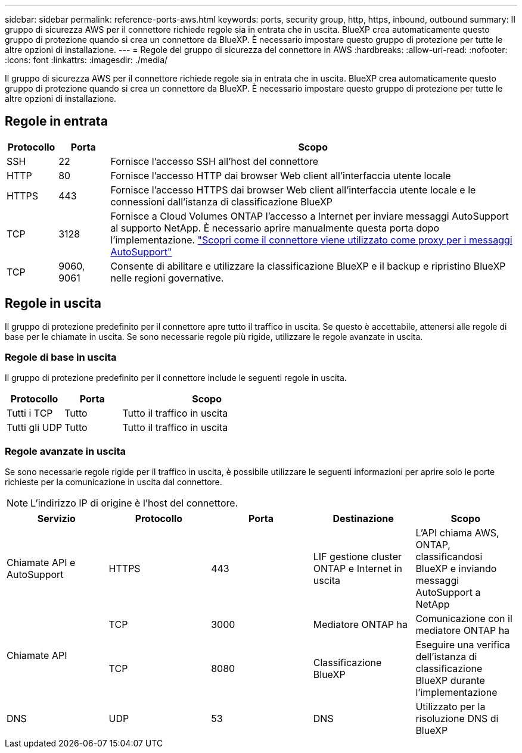 ---
sidebar: sidebar 
permalink: reference-ports-aws.html 
keywords: ports, security group, http, https, inbound, outbound 
summary: Il gruppo di sicurezza AWS per il connettore richiede regole sia in entrata che in uscita. BlueXP crea automaticamente questo gruppo di protezione quando si crea un connettore da BlueXP. È necessario impostare questo gruppo di protezione per tutte le altre opzioni di installazione. 
---
= Regole del gruppo di sicurezza del connettore in AWS
:hardbreaks:
:allow-uri-read: 
:nofooter: 
:icons: font
:linkattrs: 
:imagesdir: ./media/


[role="lead"]
Il gruppo di sicurezza AWS per il connettore richiede regole sia in entrata che in uscita. BlueXP crea automaticamente questo gruppo di protezione quando si crea un connettore da BlueXP. È necessario impostare questo gruppo di protezione per tutte le altre opzioni di installazione.



== Regole in entrata

[cols="10,10,80"]
|===
| Protocollo | Porta | Scopo 


| SSH | 22 | Fornisce l'accesso SSH all'host del connettore 


| HTTP | 80 | Fornisce l'accesso HTTP dai browser Web client all'interfaccia utente locale 


| HTTPS | 443 | Fornisce l'accesso HTTPS dai browser Web client all'interfaccia utente locale e le connessioni dall'istanza di classificazione BlueXP 


| TCP | 3128 | Fornisce a Cloud Volumes ONTAP l'accesso a Internet per inviare messaggi AutoSupport al supporto NetApp. È necessario aprire manualmente questa porta dopo l'implementazione. https://docs.netapp.com/us-en/bluexp-cloud-volumes-ontap/task-verify-autosupport.html["Scopri come il connettore viene utilizzato come proxy per i messaggi AutoSupport"^] 


| TCP | 9060, 9061 | Consente di abilitare e utilizzare la classificazione BlueXP e il backup e ripristino BlueXP nelle regioni governative. 
|===


== Regole in uscita

Il gruppo di protezione predefinito per il connettore apre tutto il traffico in uscita. Se questo è accettabile, attenersi alle regole di base per le chiamate in uscita. Se sono necessarie regole più rigide, utilizzare le regole avanzate in uscita.



=== Regole di base in uscita

Il gruppo di protezione predefinito per il connettore include le seguenti regole in uscita.

[cols="20,20,60"]
|===
| Protocollo | Porta | Scopo 


| Tutti i TCP | Tutto | Tutto il traffico in uscita 


| Tutti gli UDP | Tutto | Tutto il traffico in uscita 
|===


=== Regole avanzate in uscita

Se sono necessarie regole rigide per il traffico in uscita, è possibile utilizzare le seguenti informazioni per aprire solo le porte richieste per la comunicazione in uscita dal connettore.


NOTE: L'indirizzo IP di origine è l'host del connettore.

[cols="5*"]
|===
| Servizio | Protocollo | Porta | Destinazione | Scopo 


| Chiamate API e AutoSupport | HTTPS | 443 | LIF gestione cluster ONTAP e Internet in uscita | L'API chiama AWS, ONTAP, classificandosi BlueXP e inviando messaggi AutoSupport a NetApp 


.2+| Chiamate API | TCP | 3000 | Mediatore ONTAP ha | Comunicazione con il mediatore ONTAP ha 


| TCP | 8080 | Classificazione BlueXP | Eseguire una verifica dell'istanza di classificazione BlueXP durante l'implementazione 


| DNS | UDP | 53 | DNS | Utilizzato per la risoluzione DNS di BlueXP 
|===